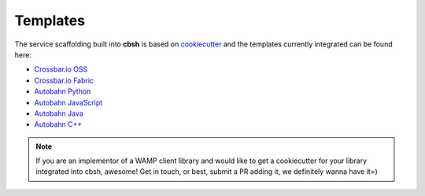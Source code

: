 Templates
=========

The service scaffolding built into **cbsh** is based on `cookiecutter <https://cookiecutter.readthedocs.io/>`_ and the templates currently integrated can be found here:

* `Crossbar.io OSS <https://github.com/crossbario/cookiecutter-crossbar>`_
* `Crossbar.io Fabric <https://github.com/crossbario/cookiecutter-crossbar-fabric>`_
* `Autobahn Python <https://github.com/crossbario/cookiecutter-autobahn-python>`_
* `Autobahn JavaScript <https://github.com/crossbario/cookiecutter-autobahn-js>`_
* `Autobahn Java <https://github.com/crossbario/cookiecutter-autobahn-java>`_
* `Autobahn C++ <https://github.com/crossbario/cookiecutter-autobahn-cpp>`_

.. note::

    If you are an implementor of a WAMP client library and would like to get a cookiecutter for your library integrated into cbsh, awesome! Get in touch, or best, submit a PR adding it, we definitely wanna have it=)
